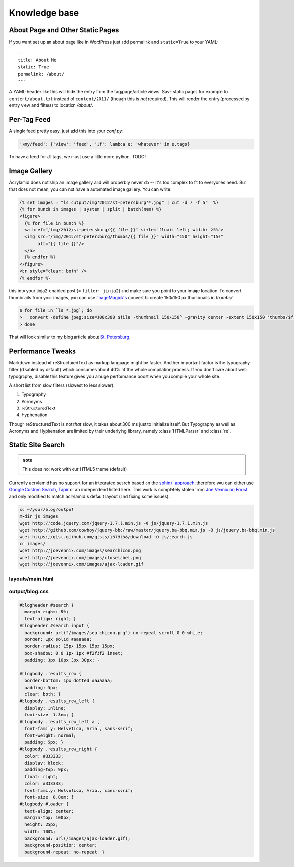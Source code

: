 Knowledge base
==============

About Page and Other Static Pages
*********************************

If you want set up an about page like in WordPress just add permalink
and ``static=True`` to your YAML::

    ---
    title: About Me
    static: True
    permalink: /about/
    ---

A YAML-header like this will hide the entry from the tag/page/article
views. Save static pages for example to ``content/about.txt`` instead
of ``content/2011/`` (though this is *not* required).
This will render the entry (processed by entry view and filters) to
location */about/*.

Per-Tag Feed
************

A single feed pretty easy, just add this into your *conf.py*:

.. code-block:: python

    '/my/feed': {'view': 'feed', 'if': lambda e: 'whatever' in e.tags}

To have a feed for all tags, we must use a little more python. TODO!

Image Gallery
*************

Acrylamid does not ship an image gallery and will properbly never do -- it's
too complex to fit to everyones need. But that does not mean, you can not have
a automated image gallery. You can write:

.. code-block:: html+jinja

    {% set images = "ls output/img/2012/st-petersburg/*.jpg" | cut -d / -f 5"  %}
    {% for bunch in images | system | split | batch(num) %}
    <figure>
      {% for file in bunch %}
      <a href="/img/2012/st-petersburg/{{ file }}" style="float: left; width: 25%">
      <img src="/img/2012/st-petersburg/thumbs/{{ file }}" width="150" height="150"
           alt="{{ file }}"/>
      </a>
      {% endfor %}
    </figure>
    <br style="clear: both" />
    {% endfor %}

this into your jinja2-enabled post (= ``filter: jinja2``) and make sure you
point to your image location. To convert thumbnails from your images, you
can use `ImageMagick's`_ convert to create 150x150 px thumbnails in *thumbs/*:

.. code-block:: bash

    $ for file in `ls *.jpg`; do
    >   convert -define jpeg:size=300x300 $file -thumbnail 150x150^ -gravity center -extent 150x150 "thumbs/$file";
    > done

.. _ImageMagick's: http://www.imagemagick.org/

That will look similar to my blog article about `St. Petersburg <http://blog.posativ.org/2012/impressionen-aus-russland-st-petersburg/>`_.

Performance Tweaks
******************

Markdown instead of reStructuredText as markup language might be faster.
Another important factor is the typography-filter (disabled by default) which
consumes about 40% of the whole compilation process. If you don't care about
web typography, disable this feature gives you a huge performance boost when
you compile your whole site.

A short list from slow filters (slowest to less slower):

1. Typography
2. Acronyms
3. reStructuredText
4. Hyphenation

Though reStructuredText is not *that* slow, it takes about 300 ms just to
initialize itself. But Typography as well as Acronyms and Hyphenation are
limited by their underlying library, namely :class:`HTMLParser` and
:class:`re`.

.. _PCRE: http://www.pcre.org/

Static Site Search
******************

.. note:: This does not work with our HTML5 theme (default)

Currently acrylamid has no support for an integrated search based on the
`sphinx' approach <http://sphinx.pocoo.org/>`_, therefore you can either use
`Google Custom Search <https://www.google.com/cse/>`_, `Tapir
<http://tapirgo.com/>`_ or an independend listed here. This work is completely
stolen from `Joe Vennix on Forrst
<http://forrst.com/posts/Static_site_e_g_Jekyll_search_with_JQuery-zL9>`_ and
only modified to match acrylamid's default layout (and fixing some issues).

.. code-block:: console

    cd ~/your/blog/output
    mkdir js images
    wget http://code.jquery.com/jquery-1.7.1.min.js -O js/jquery-1.7.1.min.js
    wget http://github.com/cowboy/jquery-bbq/raw/master/jquery.ba-bbq.min.js -O js/jquery.ba-bbq.min.js
    wget https://gist.github.com/gists/1575138/download -O js/search.js
    cd images/
    wget http://joevennix.com/images/searchicon.png
    wget http://joevennix.com/images/closelabel.png
    wget http://joevennix.com/images/ajax-loader.gif

layouts/main.html
-----------------

.. code-block:: html
    :emphasize-lines: 7-9, 14-20

    <!DOCTYPE html
      PUBLIC "-//W3C//DTD XHTML 1.1 plus MathML 2.0//EN"
             "http://www.w3.org/Math/DTD/mathml2/xhtml-math11-f.dtd">
    <html xmlns="http://www.w3.org/1999/xhtml">
      <!-- ... -->
      <link media="all" href="/blog.css" type="text/css" rel="stylesheet" />
      <script type="text/javascript" src="/js/jquery-1.7.1.min.js"></script>
      <script type="text/javascript" src="/js/jquery.bbq.min.js"></script>
      <script type="text/javascript" src="/js/search.js"></script>
      <link href="/favicon.ico" rel="shortcut icon" />
      <!-- ... -->
                <a href="/articles/">articles</a>
            </li>
            <li>
              <div id="search">
                <form id="search_form" method="POST">
                    <input type="text" id="query" name="query" style="display: inline-block; width: 120px;">
                </form>
              </div>
            </li>
        <!-- ... -->

output/blog.css
---------------

.. code-block:: css

    #blogheader #search {
      margin-right: 5%;
      text-align: right; }
    #blogheader #search input {
      background: url("/images/searchicon.png") no-repeat scroll 0 0 white;
      border: 1px solid #aaaaaa;
      border-radius: 15px 15px 15px 15px;
      box-shadow: 0 0 1px 1px #f2f2f2 inset;
      padding: 3px 10px 3px 30px; }

    #blogbody .results_row {
      border-bottom: 1px dotted #aaaaaa;
      padding: 5px;
      clear: both; }
    #blogbody .results_row_left {
      display: inline;
      font-size: 1.3em; }
    #blogbody .results_row_left a {
      font-family: Helvetica, Arial, sans-serif;
      font-weight: normal;
      padding: 5px; }
    #blogbody .results_row_right {
      color: #333333;
      display: block;
      padding-top: 9px;
      float: right;
      color: #333333;
      font-family: Helvetica, Arial, sans-serif;
      font-size: 0.8em; }
    #blogbody #loader {
      text-align: center;
      margin-top: 100px;
      height: 25px;
      width: 100%;
      background: url(/images/ajax-loader.gif);
      background-position: center;
      background-repeat: no-repeat; }
